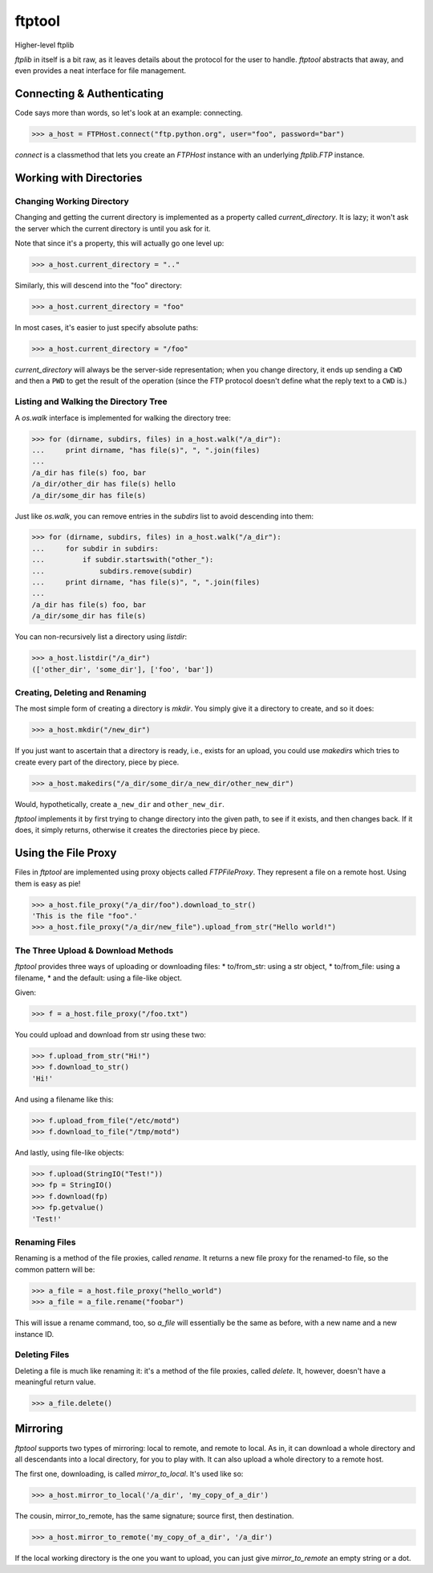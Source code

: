 =======
ftptool
=======

Higher-level ftplib

`ftplib` in itself is a bit raw, as it leaves details about the protocol for
the user to handle. `ftptool` abstracts that away, and even provides a neat
interface for file management.

Connecting & Authenticating
===========================

Code says more than words, so let's look at an example: connecting.

>>> a_host = FTPHost.connect("ftp.python.org", user="foo", password="bar")

`connect` is a classmethod that lets you create an `FTPHost` instance with an
underlying `ftplib.FTP` instance. 

Working with Directories
========================

Changing Working Directory
--------------------------

Changing and getting the current directory is implemented as a property called
`current_directory`. It is lazy; it won't ask the server which the current
directory is until you ask for it.

Note that since it's a property, this will actually go one level up:

>>> a_host.current_directory = ".."

Similarly, this will descend into the "foo" directory:

>>> a_host.current_directory = "foo"

In most cases, it's easier to just specify absolute paths:

>>> a_host.current_directory = "/foo"

`current_directory` will always be the server-side representation; when you
change directory, it ends up sending a ``CWD`` and then a ``PWD`` to get the
result of the operation (since the FTP protocol doesn't define what the reply
text to a ``CWD`` is.)

Listing and Walking the Directory Tree
--------------------------------------

A `os.walk` interface is implemented for walking the directory tree:

>>> for (dirname, subdirs, files) in a_host.walk("/a_dir"):
...     print dirname, "has file(s)", ", ".join(files)
...
/a_dir has file(s) foo, bar
/a_dir/other_dir has file(s) hello
/a_dir/some_dir has file(s)

Just like `os.walk`, you can remove entries in the `subdirs` list to avoid
descending into them:

>>> for (dirname, subdirs, files) in a_host.walk("/a_dir"):
...     for subdir in subdirs:
...         if subdir.startswith("other_"):
...             subdirs.remove(subdir)
...     print dirname, "has file(s)", ", ".join(files)
...
/a_dir has file(s) foo, bar
/a_dir/some_dir has file(s)

You can non-recursively list a directory using `listdir`:

>>> a_host.listdir("/a_dir")
(['other_dir', 'some_dir'], ['foo', 'bar'])

Creating, Deleting and Renaming
-------------------------------

The most simple form of creating a directory is `mkdir`. You simply give it a
directory to create, and so it does:

>>> a_host.mkdir("/new_dir")

If you just want to ascertain that a directory is ready, i.e., exists for an
upload, you could use `makedirs` which tries to create every part of the
directory, piece by piece.

>>> a_host.makedirs("/a_dir/some_dir/a_new_dir/other_new_dir")

Would, hypothetically, create ``a_new_dir`` and ``other_new_dir``.

`ftptool` implements it by first trying to change directory into the given
path, to see if it exists, and then changes back. If it does, it simply
returns, otherwise it creates the directories piece by piece.

Using the File Proxy
====================

Files in `ftptool` are implemented using proxy objects called `FTPFileProxy`.
They represent a file on a remote host. Using them is easy as pie!

>>> a_host.file_proxy("/a_dir/foo").download_to_str()
'This is the file "foo".'
>>> a_host.file_proxy("/a_dir/new_file").upload_from_str("Hello world!")

The Three Upload & Download Methods
-----------------------------------

`ftptool` provides three ways of uploading or downloading files:
* to/from_str: using a str object,
* to/from_file: using a filename,
* and the default: using a file-like object.

Given:

>>> f = a_host.file_proxy("/foo.txt")

You could upload and download from str using these two:

>>> f.upload_from_str("Hi!")
>>> f.download_to_str()
'Hi!'

And using a filename like this:

>>> f.upload_from_file("/etc/motd")
>>> f.download_to_file("/tmp/motd")

And lastly, using file-like objects:

>>> f.upload(StringIO("Test!"))
>>> fp = StringIO()
>>> f.download(fp)
>>> fp.getvalue()
'Test!'

Renaming Files
--------------

Renaming is a method of the file proxies, called `rename`. It returns a new
file proxy for the renamed-to file, so the common pattern will be:

>>> a_file = a_host.file_proxy("hello_world")
>>> a_file = a_file.rename("foobar")

This will issue a rename command, too, so `a_file` will essentially be the same
as before, with a new name and a new instance ID.

Deleting Files
--------------

Deleting a file is much like renaming it: it's a method of the file proxies,
called `delete`. It, however, doesn't have a meaningful return value.

>>> a_file.delete()

Mirroring
=========

`ftptool` supports two types of mirroring: local to remote, and remote to
local. As in, it can download a whole directory and all descendants into a
local directory, for you to play with. It can also upload a whole directory to
a remote host.

The first one, downloading, is called `mirror_to_local`. It's used like so:

>>> a_host.mirror_to_local('/a_dir', 'my_copy_of_a_dir')

The cousin, mirror_to_remote, has the same signature; source first, then
destination.

>>> a_host.mirror_to_remote('my_copy_of_a_dir', '/a_dir')

If the local working directory is the one you want to upload, you can just give
`mirror_to_remote` an empty string or a dot.

